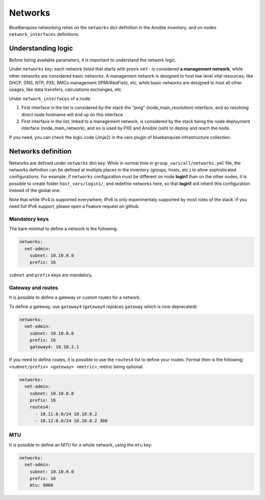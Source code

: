 ========
Networks
========

BlueBanquise networking relies on the ``networks`` dict definition in the Ansible inventory, and on nodes ``network_interfaces`` definitions.

Understanding logic
===================

Before listing available parameters, it is important to understand the network logic.

Under ``networks`` key: each network listed that starts with previx ``net-`` is considered **a management network**, while other networks are considered basic networks.
A management network is designed to host low level vital resources, like DHCP, DNS, NTP, PXE, BMCs management (IPMI/RedFish), etc, while basic networks are designed to host all other usages, like data transfers, calculations exchanges, etc.

Under ``network_interfaces`` of a node:

1. First interface in the list is considered by the stack the "ping" (node_main_resolution) interface, and so resolving direct node hostname will end up on this interface
2. First interface in the list, linked to a management network, is considered by the stack being the node deployment interface (node_main_network), and so is used by PXE and Ansible (ssh) to deploy and reach the node.

If you need, you can check the logic code (Jinja2) in the vars plugin of bluebanquise infrastructure collection.

Networks definition
===================

Networks are defined under ``networks`` dict key. While in normal time in ``group_vars/all/networks.yml`` file, the networks definition can be defined at multiple places in the inventory (groups, hosts, etc.) to allow sophisticated configurations.
For example, if ``networks`` configuration must be different on node **login1** than on the other nodes, it is possible to create folder ``host_vars/login1/``, and redefine networks here, so that **login1** will inherit this configuration instead of the global one.

Note that while IPv4 is supported everywhere, IPv6 is only experimentaly supported by most roles of the stack. If you need full IPv6 support, please open a Feature request on github.

Mandatory keys
--------------

The bare minimal to define a network is the following:

.. code-block:: yaml

  networks:
    net-admin:
      subnet: 10.10.0.0
      prefix: 16

``subnet`` and ``prefix`` keys are mandatory.

Gateway and routes
------------------

It is possible to define a gateway or custom routes for a network.

To define a gateway, use ``gateway4`` (``gateway4`` replaces ``gateway`` which is now deprecated):

.. code-block:: yaml

  networks:
    net-admin:
      subnet: 10.10.0.0
      prefix: 16
      gateway4: 10.10.2.1

If you need to define routes, it is possible to use the ``routes4`` list to define your routes.
Format then is the following: ``<subnet/prefix> <gateway> <metric>``, metric being optional.

.. code-block:: yaml

  networks:
    net-admin:
      subnet: 10.10.0.0
      prefix: 16
      routes4:
        - 10.11.0.0/24 10.10.0.2
        - 10.12.0.0/24 10.10.0.2 300

MTU
---

It is possible to define an MTU for a whole network, using the ``mtu`` key:

.. code-block:: yaml

  networks:
    net-admin:
      subnet: 10.10.0.0
      prefix: 16
      mtu: 9000
